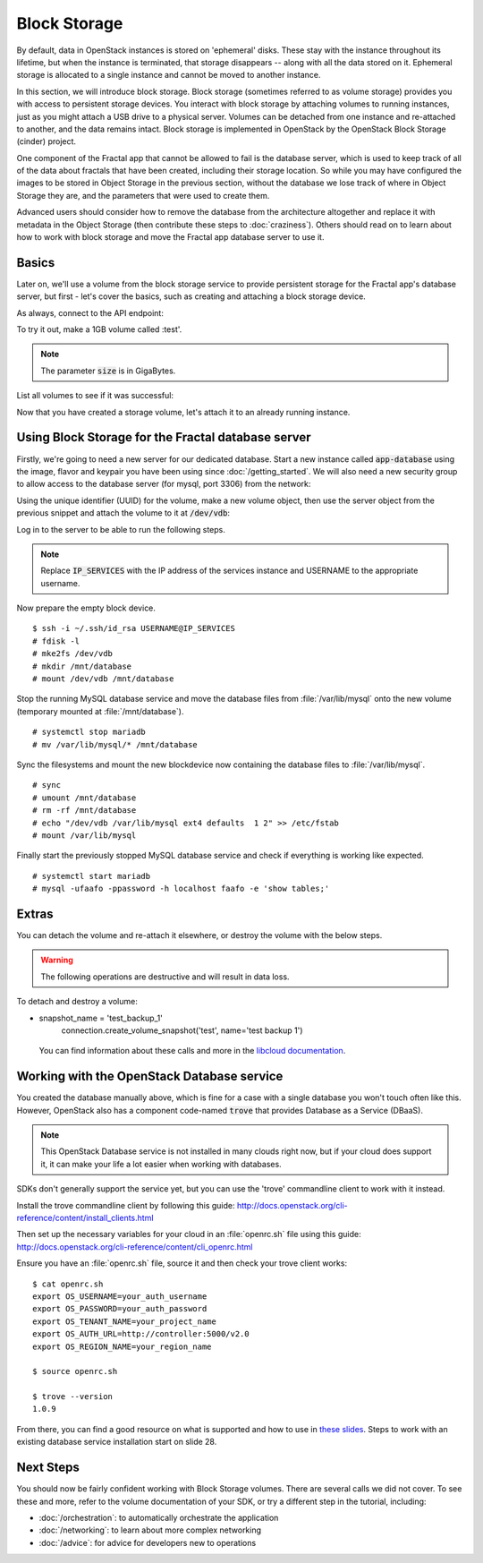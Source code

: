 =============
Block Storage
=============

.. todo:: (For nick: Restructure the introduction to this chapter to
          provide context of what we're actually going to do.)

By default, data in OpenStack instances is stored on 'ephemeral'
disks. These stay with the instance throughout its lifetime, but when
the instance is terminated, that storage disappears -- along with all
the data stored on it. Ephemeral storage is allocated to a single
instance and cannot be moved to another instance.

In this section, we will introduce block storage. Block storage
(sometimes referred to as volume storage) provides you with access to
persistent storage devices. You interact with block storage by
attaching volumes to running instances, just as you might attach a USB
drive to a physical server. Volumes can be detached from one instance
and re-attached to another, and the data remains intact. Block
storage is implemented in OpenStack by the OpenStack Block Storage
(cinder) project.

One component of the Fractal app that cannot be allowed to fail is the
database server, which is used to keep track of all of the data about
fractals that have been created, including their storage location. So
while you may have configured the images to be stored in Object
Storage in the previous section, without the database we lose track of
where in Object Storage they are, and the parameters that were used to
create them.

Advanced users should consider how to remove the database from the
architecture altogether and replace it with metadata in the Object
Storage (then contribute these steps to :doc:`craziness`). Others
should read on to learn about how to work with block storage and move
the Fractal app database server to use it.

Basics
~~~~~~

Later on, we'll use a volume from the block storage service to provide
persistent storage for the Fractal app's database server, but first -
let's cover the basics, such as creating and attaching a block storage
device.

.. only:: dotnet

    .. warning:: This section has not yet been completed for the .NET SDK.

.. only:: fog

    .. warning:: This section has not yet been completed for the fog SDK.

.. only:: jclouds

    .. warning:: This section has not yet been completed for the jclouds SDK.

.. only:: pkgcloud

    .. warning:: This section has not yet been completed for the pkgcloud SDK.

.. only:: openstacksdk

    .. warning:: This section has not yet been completed for the OpenStack SDK.

.. only:: phpopencloud

    .. warning:: This section has not yet been completed for the
                 PHP-OpenCloud SDK.


As always, connect to the API endpoint:

.. only:: libcloud

    .. code-block:: python

      from libcloud.compute.types import Provider
      from libcloud.compute.providers import get_driver

        auth_username = 'your_auth_username'
        auth_password = 'your_auth_password'
        auth_url = 'http://controller:5000'
        project_name = 'your_project_name_or_id'
        region_name = 'your_region_name'

        provider = get_driver(Provider.OPENSTACK)
        connection = provider(auth_username,
                              auth_password,
                              ex_force_auth_url=auth_url,
                              ex_force_auth_version='2.0_password',
                              ex_tenant_name=project_name,
                              ex_force_service_region=region_name)

.. only:: shade

    .. literalinclude:: ../samples/shade/block_storage.py
        :language: python
        :start-after: step-1
        :end-before: step-2

To try it out, make a 1GB volume called :test'.

.. only:: libcloud

    .. code-block:: python

        volume = connection.create_volume(1, 'test')
        print(volume)

    ::

        <StorageVolume id=755ab026-b5f2-4f53-b34a-6d082fb36689 size=1 driver=OpenStack>

.. only:: shade

    .. literalinclude:: ../samples/shade/block_storage.py
        :language: python
        :start-after: step-2
        :end-before: step-3

.. note:: The parameter :code:`size` is in GigaBytes.

List all volumes to see if it was successful:

.. only:: libcloud

    .. code-block:: python

        volumes = connection.list_volumes()
        print(volumes)

    ::

        [<StorageVolume id=755ab026-b5f2-4f53-b34a-6d082fb36689 size=1 driver=OpenStack>]

.. only:: shade

    .. literalinclude:: ../samples/shade/block_storage.py
        :language: python
        :start-after: step-3
        :end-before: step-4

Now that you have created a storage volume, let's attach it to an
already running instance.


Using Block Storage for the Fractal database server
~~~~~~~~~~~~~~~~~~~~~~~~~~~~~~~~~~~~~~~~~~~~~~~~~~~

Firstly, we're going to need a new server for our dedicated database.
Start a new instance called :code:`app-database` using the image, flavor
and keypair you have been using since :doc:`/getting_started`.
We will also need a new security group to allow access to the database server
(for mysql, port 3306) from the network:

.. only:: libcloud

    .. code-block:: python

       db_group = connection.ex_create_security_group('database', 'for database service')
       connection.ex_create_security_group_rule(db_group, 'TCP', 3306, 3306)
       instance = connection.create_node(name='app-database',
                                         image=image,
                                         size=flavor,
                                         ex_keyname=keypair_name,
                                         ex_security_groups=[db_group])

.. only:: shade

    .. literalinclude:: ../samples/shade/block_storage.py
        :language: python
        :start-after: step-4
        :end-before: step-5

Using the unique identifier (UUID) for the volume, make a new volume
object, then use the server object from the previous snippet and
attach the volume to it at :code:`/dev/vdb`:

.. only:: libcloud

    .. code-block:: python

        volume = connection.ex_get_volume('755ab026-b5f2-4f53-b34a-6d082fb36689')
        connection.attach_volume(instance, volume, '/dev/vdb')

.. only:: shade

    .. literalinclude:: ../samples/shade/block_storage.py
        :language: python
        :start-after: step-5
        :end-before: step-6

Log in to the server to be able to run the following steps.

.. note:: Replace :code:`IP_SERVICES` with the IP address of the
          services instance and USERNAME to the appropriate username.

Now prepare the empty block device.

::

    $ ssh -i ~/.ssh/id_rsa USERNAME@IP_SERVICES
    # fdisk -l
    # mke2fs /dev/vdb
    # mkdir /mnt/database
    # mount /dev/vdb /mnt/database

.. todo:: Outputs missing, add attaching log from dmesg.

Stop the running MySQL database service and move the database files
from :file:`/var/lib/mysql` onto the new volume (temporary mounted at
:file:`/mnt/database`).

::

    # systemctl stop mariadb
    # mv /var/lib/mysql/* /mnt/database

Sync the filesystems and mount the new blockdevice now containing the
database files to :file:`/var/lib/mysql`.

::

    # sync
    # umount /mnt/database
    # rm -rf /mnt/database
    # echo "/dev/vdb /var/lib/mysql ext4 defaults  1 2" >> /etc/fstab
    # mount /var/lib/mysql

Finally start the previously stopped MySQL database service and check
if everything is working like expected.

::

    # systemctl start mariadb
    # mysql -ufaafo -ppassword -h localhost faafo -e 'show tables;'

Extras
~~~~~~

You can detach the volume and re-attach it elsewhere, or destroy the
volume with the below steps.

.. warning::
    The following operations are destructive and will result in data loss.

To detach and destroy a volume:

.. only:: libcloud

    .. code-block:: python

        connection.detach_volume(volume)

    ::

        True

    .. code-block:: python

        connection.destroy_volume(volume)

    .. note:: :code:`detach_volume` and :code:`destroy_volume` take a
              volume object, not a name.

.. only:: shade

    .. literalinclude:: ../samples/shade/block_storage.py
        :language: python
        :start-after: step-6
        :end-before: step-7

.. only:: libcloud

    There are also many other useful features, such as the ability to
    create snapshots of volumes (handy for backups):

    .. code-block:: python

*      snapshot_name = 'test_backup_1'
        connection.create_volume_snapshot('test', name='test backup 1')

    .. todo:: Do we need a note here to mention that 'test' is the
              volume name and not the volume object?

    You can find information about these calls and more in the
    `libcloud documentation
    <http://ci.apache.org/projects/libcloud/docs/compute/drivers/openstack.html>`_.

Working with the OpenStack Database service
~~~~~~~~~~~~~~~~~~~~~~~~~~~~~~~~~~~~~~~~~~~

You created the database manually above, which is fine for a case with
a single database you won't touch often like this. However, OpenStack
also has a component code-named :code:`trove` that provides Database
as a Service (DBaaS).

.. note:: This OpenStack Database service is not installed in many
          clouds right now, but if your cloud does support it, it can
          make your life a lot easier when working with databases.

SDKs don't generally support the service yet, but you can use the
'trove' commandline client to work with it instead.

Install the trove commandline client by following this guide:
http://docs.openstack.org/cli-reference/content/install_clients.html

Then set up the necessary variables for your cloud in an :file:`openrc.sh` file
using this guide:
http://docs.openstack.org/cli-reference/content/cli_openrc.html

Ensure you have an :file:`openrc.sh` file, source it and then check
your trove client works: ::

    $ cat openrc.sh
    export OS_USERNAME=your_auth_username
    export OS_PASSWORD=your_auth_password
    export OS_TENANT_NAME=your_project_name
    export OS_AUTH_URL=http://controller:5000/v2.0
    export OS_REGION_NAME=your_region_name

    $ source openrc.sh

    $ trove --version
    1.0.9

From there, you can find a good resource on what is supported and how
to use in `these slides
<http://www.slideshare.net/hastexo/hands-on-trove-database-as-a-service-in-openstack-33588994>`_. Steps
to work with an existing database service installation start on
slide 28.



Next Steps
~~~~~~~~~~

You should now be fairly confident working with Block Storage volumes.
There are several calls we did not cover. To see these and more, refer
to the volume documentation of your SDK, or try a different step in
the tutorial, including:

* :doc:`/orchestration`: to automatically orchestrate the application
* :doc:`/networking`: to learn about more complex networking
* :doc:`/advice`: for advice for developers new to operations
